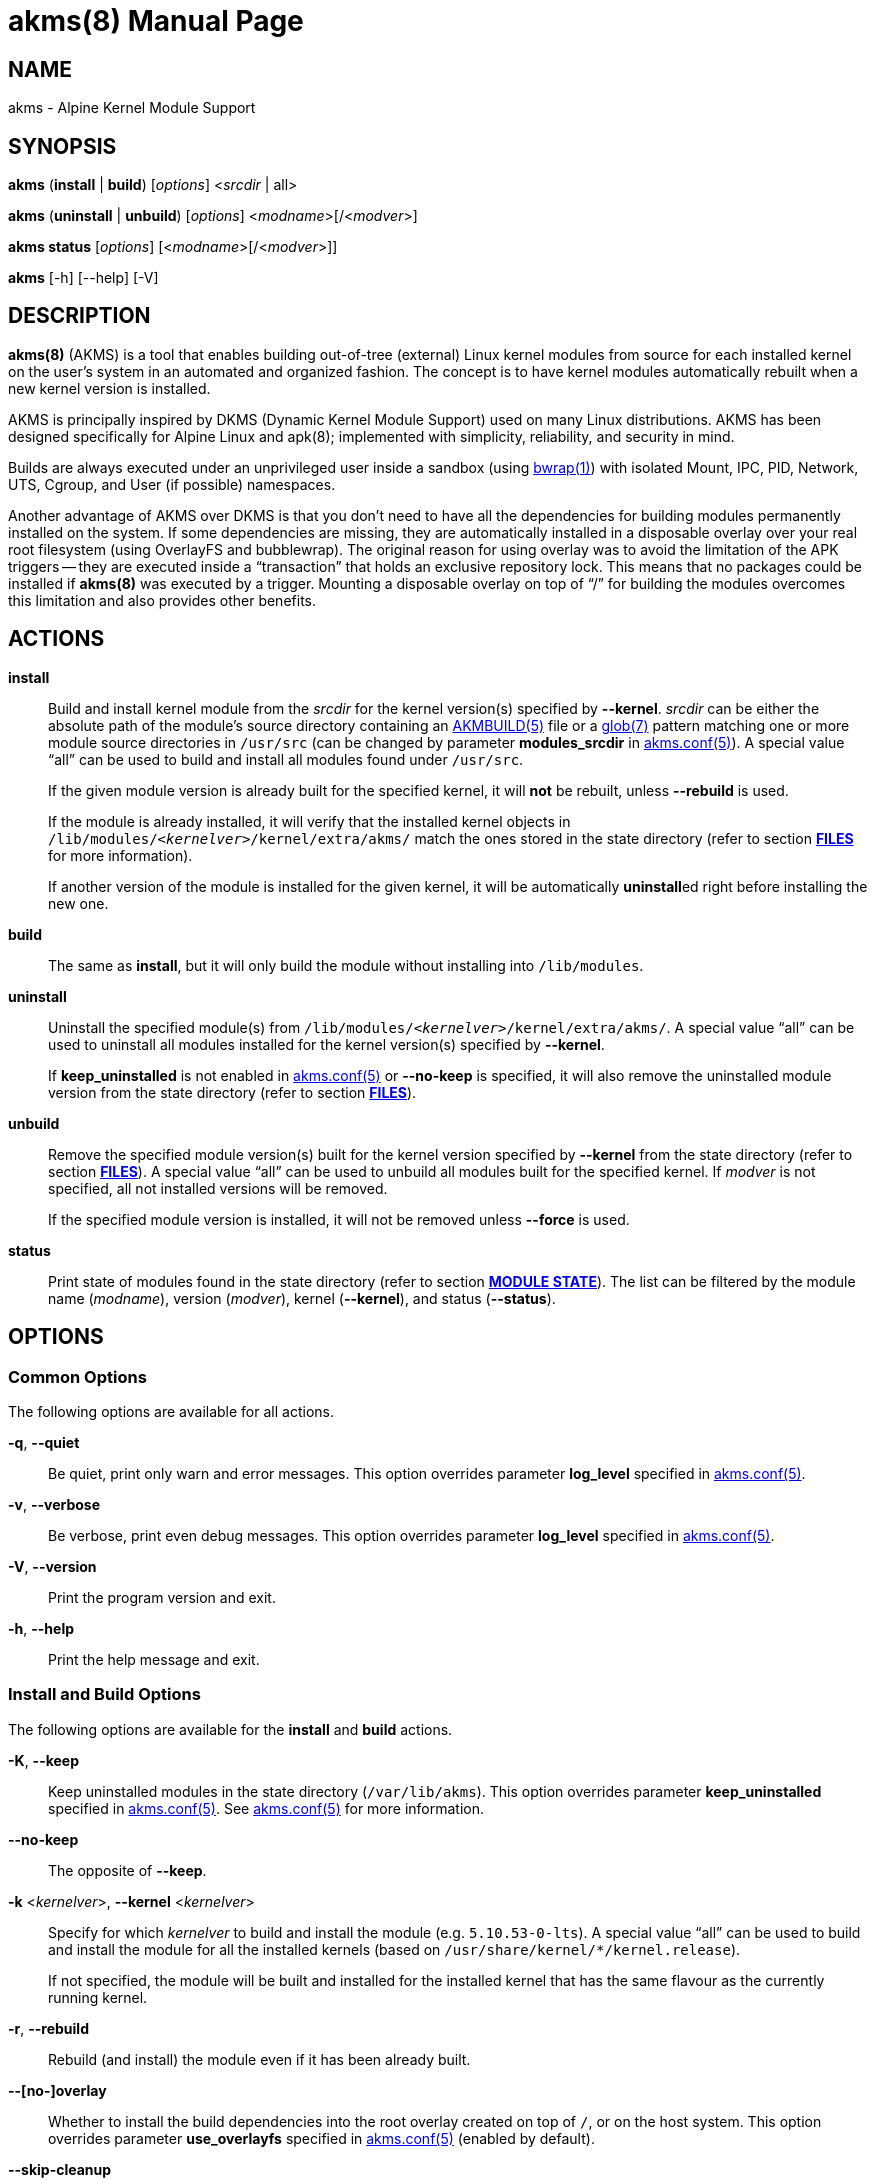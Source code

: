 = akms(8)
Jakub Jirutka
:doctype: manpage
:repo-uri: https://github.com/jirutka/akms
:issues-uri: {repo-uri}/issues
:man-uri: {repo-uri}/blob/master/
ifdef::backend-manpage[]
:AKMBUILD: pass:q[*AKMBUILD(5)*]
:akms-conf: pass:q[*akms.conf(5)*]
:apk: pass:q[*apk(8)*]
:bwrap: pass:q[*bwrap(1)*]
:glob: pass:q[*glob(7)*]
:module-destdir: pass:q[/lib/modules/<__kernelver__>/kernel/extra/akms/]
endif::[]
ifndef::backend-manpage[]
:AKMBUILD: {man-uri}/AKMBUILD.5.adoc[AKMBUILD(5)]
:akms-conf: {man-uri}/akms[akms.conf(5)]
:apk: apk(8)
:bwrap: https://www.mankier.com/1/bwrap[bwrap(1)]
:glob: https://www.mankier.com/7/glob[glob(7)]
:module-destdir: pass:q[`/lib/modules/<__kernelver__>/kernel/extra/akms/`]
endif::[]


== NAME

akms - Alpine Kernel Module Support


== SYNOPSIS

*akms* (*install* | *build*) [_options_] <__srcdir__ | all>

*akms* (*uninstall* | *unbuild*) [_options_] <__modname__>[/<__modver__>]

*akms status* [_options_] [<__modname__>[/<__modver__>]]

*akms* [-h] [--help] [-V]


== DESCRIPTION

*akms(8)* (AKMS) is a tool that enables building out-of-tree (external) Linux kernel modules from source for each installed kernel on the user`'s system in an automated and organized fashion.
The concept is to have kernel modules automatically rebuilt when a new kernel version is installed.

AKMS is principally inspired by DKMS (Dynamic Kernel Module Support) used on many Linux distributions.
AKMS has been designed specifically for Alpine Linux and {apk}; implemented with simplicity, reliability, and security in mind.

Builds are always executed under an unprivileged user inside a sandbox (using {bwrap}) with isolated Mount, IPC, PID, Network, UTS, Cgroup, and User (if possible) namespaces.

Another advantage of AKMS over DKMS is that you don`'t need to have all the dependencies for building modules permanently installed on the system.
If some dependencies are missing, they are automatically installed in a disposable overlay over your real root filesystem (using OverlayFS and bubblewrap).
The original reason for using overlay was to avoid the limitation of the APK triggers -- they are executed inside a "`transaction`" that holds an exclusive repository lock.
This means that no packages could be installed if *akms(8)* was executed by a trigger.
Mounting a disposable overlay on top of "`/`" for building the modules overcomes this limitation and also provides other benefits.


== ACTIONS

*install*::
Build and install kernel module from the _srcdir_ for the kernel version(s) specified by *--kernel*.
_srcdir_ can be either the absolute path of the module`'s source directory containing an {AKMBUILD} file or a {glob} pattern matching one or more module source directories in `/usr/src` (can be changed by parameter *modules_srcdir* in {akms-conf}).
A special value "`all`" can be used to build and install all modules found under `/usr/src`.
+
If the given module version is already built for the specified kernel, it will *not* be rebuilt, unless *--rebuild* is used.
+
If the module is already installed, it will verify that the installed kernel objects in {module-destdir} match the ones stored in the state directory (refer to section *<<FILES>>* for more information).
+
If another version of the module is installed for the given kernel, it will be automatically **uninstall**ed right before installing the new one.

*build*::
The same as *install*, but it will only build the module without installing into `/lib/modules`.

*uninstall*::
Uninstall the specified module(s) from {module-destdir}.
A special value "`all`" can be used to uninstall all modules installed for the kernel version(s) specified by *--kernel*.
+
If *keep_uninstalled* is not enabled in {akms-conf} or *--no-keep* is specified, it will also remove the uninstalled module version from the state directory (refer to section *<<FILES>>*).

*unbuild*::
Remove the specified module version(s) built for the kernel version specified by *--kernel* from the state directory (refer to section *<<FILES>>*).
A special value "`all`" can be used to unbuild all modules built for the specified kernel.
If _modver_ is not specified, all not installed versions will be removed.
+
If the specified module version is installed, it will not be removed unless *--force* is used.

*status*::
Print state of modules found in the state directory (refer to section *<<MODULE STATE>>*).
The list can be filtered by the module name (_modname_), version (_modver_), kernel (*--kernel*), and status (*--status*).


== OPTIONS

=== Common Options

The following options are available for all actions.

*-q*, *--quiet*::
Be quiet, print only warn and error messages.
This option overrides parameter *log_level* specified in {akms-conf}.

*-v*, *--verbose*::
Be verbose, print even debug messages.
This option overrides parameter *log_level* specified in {akms-conf}.

*-V*, *--version*::
Print the program version and exit.

*-h*, *--help*::
Print the help message and exit.


=== Install and Build Options

The following options are available for the *install* and *build* actions.

*-K*, *--keep*::
Keep uninstalled modules in the state directory (`/var/lib/akms`).
This option overrides parameter *keep_uninstalled* specified in {akms-conf}.
See {akms-conf} for more information.

*--no-keep*::
The opposite of *--keep*.

*-k* <__kernelver__>, *--kernel* <__kernelver__>::
Specify for which _kernelver_ to build and install the module (e.g. `5.10.53-0-lts`).
A special value "`all`" can be used to build and install the module for all the installed kernels (based on `/usr/share/kernel/*/kernel.release`).
+
If not specified, the module will be built and installed for the installed kernel that has the same flavour as the currently running kernel.

*-r*, *--rebuild*::
Rebuild (and install) the module even if it has been already built.

*--[no-]overlay*::
Whether to install the build dependencies into the root overlay created on top of `/`, or on the host system.
This option overrides parameter *use_overlayfs* specified in {akms-conf} (enabled by default).

*--skip-cleanup*::
Do not unmount and delete the root overlay used for building and do not uninstall the build dependencies.


=== Uninstall Options

The following options are available for the *uninstall* action.

*-K*, *--keep*::
Keep uninstalled modules in the state directory (`/var/lib/akms`).
This option overrides parameter *keep_uninstalled* specified in {akms-conf}.
See {akms-conf} for more information.

*--no-keep*::
The opposite of *--keep*.

*-f*, *--force*::
Uninstall the module`'s kernel objects from {module-destdir} even if they are different from the ones stored in the state directory (`/var/lib/akms`).

*-k* <__kernelver__>, *--kernel* <__kernelver__>::
Specify from which kernel version to uninstall the module (e.g. `5.10.53-0-lts`).
A special value "`all`" can be used to uninstall the module from all kernels where the module is installed.
+
If not specified, the module will be uninstalled from the installed kernel with the same flavour as the currently running kernel.


=== Unbuild Options

The following options are available for the *unbuild* action.

*-f*, *--force*::
Unbuild the module (remove from the state directory) even if it`'s installed (without uninstalling).

*-k* <__kernelver__>, *--kernel* <__kernelver__>::
Specify for which kernel version to unbuild the module (e.g. `5.10.53-0-lts`).
A special value "`all`" can be used to unbuild the module for all kernels.
+
If not specified, module built for the installed kernel with the same flavour as the currently running kernel will be unbuilt.


=== Status Options

The following options are available for the *status* action.

*-k* <__kernelver__>, *--kernel* <__kernelver__>::
Filter modules by the specified kernel version (e.g. `5.10.53-0-lts`).

*-s* <__state__>, *--state* <__state__>::
Filter modules by their state.
Refer to section *<<MODULE STATE>>* for more information.


== MODULE STATE

A specific module version for a specific kernel can be in one of the following states:

. (no state) -- The given module version for the given kernel has not been built yet, there is no entry in the state directory.
. *building* -- The module is currently being built.
. *built* -- The module has been successfully built, but it is not installed in `/lib/modules`.
. *installed* -- The module is built and installed in `/lib/modules`.
. *failed* -- The module failed to be built.
. *corrupted* -- The module has been installed into `/lib/modules`, but the kernel objects found in `/lib/modules` differ from the built objects or some are missing.

ifdef::backend-manpage[.]

The following diagram illustrates all possible transitions between the states supported by *akms(8)*.

....
             build                (OK)            install
(no state) ---------> [building] ------> [built] ---------> [installed] --------+
     ^                    ^      \        |   ^                :   ^            |
     |                    |       |       |   |                :   |            |
     |              build |       | (NOK) |   |                :   | install    |
     |                    |       v       |   |                v   |            |
     |                    `--- [failed]   |   |             [corrupted]         |
     |                            |       |   |                  |              |
     |                            |       |   | ^ (keep)         |              |
     +----------------------------+-------+ - +------------------+--------------+
                    unbuild                 < (no-keep)      uninstall
....


== APK TRIGGERS

Alpine`'s *akms* package installs a trigger script that monitors `/usr/src/`.
Each time you install or remove a package that creates or updates a directory in `/usr/src` and that directory contains an {AKMBUILD} file, the trigger runs `"akms install /usr/src/<directory>"`.
In other words, when you install a kernel module source package, it will be automatically built and installed for the currently installed kernel.

This can be disabled by setting *disable_trigger* in {akms-conf} to "`yes`" or changing *modules_srcdir* ibid. to another directory.

To automatically rebuild available modules after a new kernel version is installed, AKMS uses the trigger-based mechanism provided by the `kernel-hooks` package.
It provides the `akms.hook` script that is automatically symlinked into `/etc/kernel-hooks.d`.
When a new kernel version is installed, this hook runs `"akms install -k <new-kernel-ver> all"` to build all modules found in *modules_srcdir* (`/usr/src`) for the new kernel.
Analogically, when an old kernel version is uninstalled (i.e. with an upgrade), it runs `"akms uninstall -k <old-kernel-ver> all"` to uninstall all modules installed for the old kernel.

If you want to disable this hook, just remove the symlink in `/etc/kernel-hooks.d`.


== FILES

*/etc/akms.conf*::
The configuration file for *akms(8)*.

*/usr/src/*<__modname__>-<__modver__>**/AKMBUILD**::
Metadata and instructions to build a dynamic kernel module.
See {AKMBUILD}.

The following tree illustrates all files and directories used or expected by *akms(8)*.

[subs="+quotes,attributes,macros"]
....
/
├─ etc
│   ├─ akms.conf ............... {akms-conf}
│   └─ kernel-hooks.d
│       └─ <n>-akms.hook ---+ .. symlink to akms.hook
│                           |
├─ usr/share/kernel-hooks.d |
│   └─ akms.hook <----------+ .. the kernel hook
│
├─ lib/modules
│   ├─ <__kernelver__> ............. dynamic modules for the _kernelver_
│   │   └─ kernel/extra/akms/... files installed by akms (*modules_dest_path*)
│   :   ...
│   └─ <__kernelver__>
│
├─ tmp/akms .................... *temp_dir* in {akms-conf}
│   └─ <timestamp> ............. a temp dir created when building, removed afterwards
│       └─ overlay/............. mount point for a disposable root overlay
│
├─ usr/src ..................... directory with sources (*modules_srcdir* in {akms-conf})
│   ├─ <__modname__>-<__modver__> ...... module's source directory
│   │   ├─ AKMBUILD ............ {AKMBUILD}
│   │   └─ *.c, *.h, ...
│   :   ...
│   └─ <__modname__>-<__modver__>
│
└─ var/lib/akms ................ the state directory tree
    ├─ <__kernelver__> ............. directory with modules for particular kernel version
    │   ├─ <__modname__> ........... directory with versions of the module
    │   │   ├─ <__modver__> ........ module's state directory
    │   │   │   ├─ build/ ...... module's build directory (in states building, failed)
    │   │   │   ├─ modules/ .... built kernel objects
    │   │   │   └─ state ....... file with the state string
    │   │   ├─ <__modver__> <---+
    │   │   :   ...{nbsp}        |
    │   │   ├─ <__modver__>     |
    │   │   └─ installed ---+ .. symlink to the installed version
    │   :   ...
    │   └─ <__modname__>
    :   ...
    └─ <__kernelver__>
....


== AUTHORS

{author}


== REPORTING BUGS

Report bugs to the project`'s issue tracker at {issues-uri}.


== SEE ALSO

{akms-conf}
{AKMBUILD}
